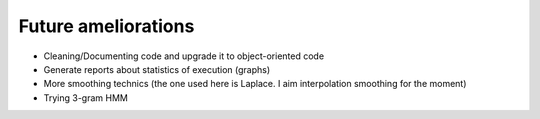 Future ameliorations
--------------------

- Cleaning/Documenting code and upgrade it to object-oriented code
- Generate reports about statistics of execution (graphs)
- More smoothing technics (the one used here is Laplace. I aim interpolation smoothing for the moment)
- Trying 3-gram HMM
